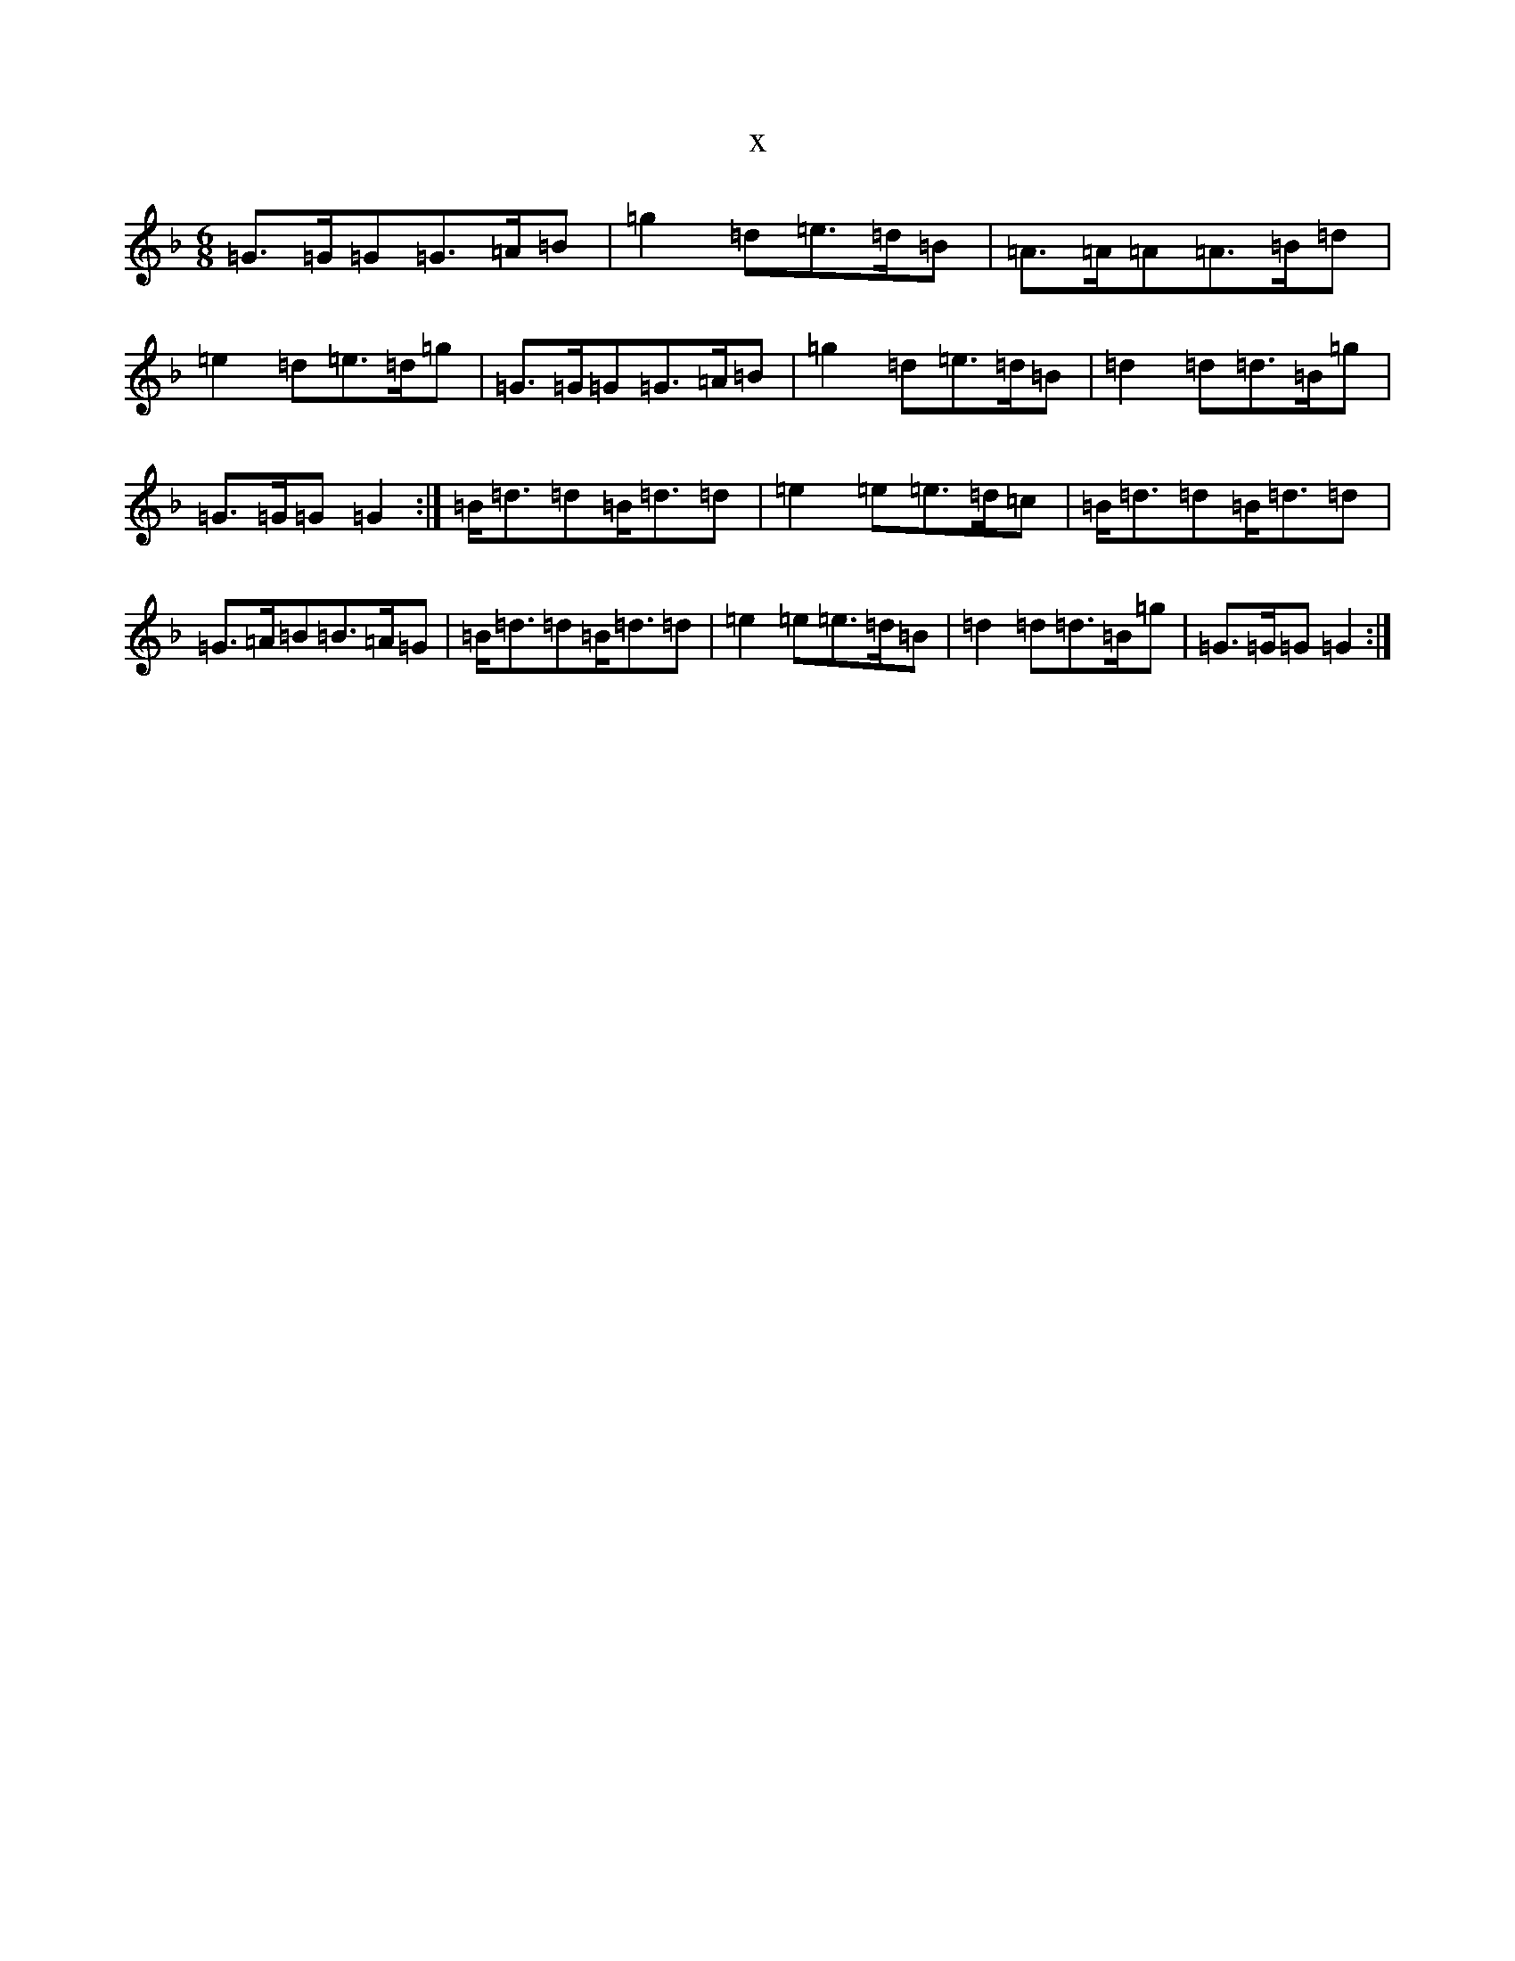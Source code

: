 X:12659
T:x
L:1/8
M:6/8
K: C Mixolydian
=G>=G=G=G>=A=B|=g2=d=e>=d=B|=A>=A=A=A>=B=d|=e2=d=e>=d=g|=G>=G=G=G>=A=B|=g2=d=e>=d=B|=d2=d=d>=B=g|=G>=G=G=G2:|=B<=d=d=B<=d=d|=e2=e=e>=d=c|=B<=d=d=B<=d=d|=G>=A=B=B>=A=G|=B<=d=d=B<=d=d|=e2=e=e>=d=B|=d2=d=d>=B=g|=G>=G=G=G2:|
